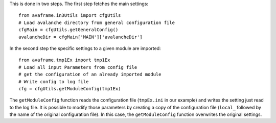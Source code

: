 
This is done in two steps. The first step fetches the main settings::

  from avaframe.in3Utils import cfgUtils
  # Load avalanche directory from general configuration file
  cfgMain = cfgUtils.getGeneralConfig()
  avalancheDir = cfgMain['MAIN']['avalancheDir']

In the second step the specific settings to a given module are imported::

  from avaframe.tmp1Ex import tmp1Ex
  # Load all input Parameters from config file
  # get the configuration of an already imported module
  # Write config to log file
  cfg = cfgUtils.getModuleConfig(tmp1Ex)

The ``getModuleConfig`` function reads the configuration file (``tmpEx.ini``
in our example) and writes the setting just read to the log file.
It is possible to modify those parameters by creating a copy of the configuration
file (``local_`` followed by the name of the original configuration file). In
this case, the ``getModuleConfig`` function overwrites the original settings.
